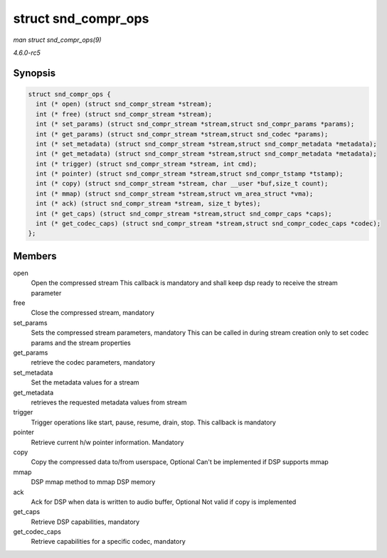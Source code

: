 .. -*- coding: utf-8; mode: rst -*-

.. _API-struct-snd-compr-ops:

====================
struct snd_compr_ops
====================

*man struct snd_compr_ops(9)*

*4.6.0-rc5*


Synopsis
========

.. code-block:: c

    struct snd_compr_ops {
      int (* open) (struct snd_compr_stream *stream);
      int (* free) (struct snd_compr_stream *stream);
      int (* set_params) (struct snd_compr_stream *stream,struct snd_compr_params *params);
      int (* get_params) (struct snd_compr_stream *stream,struct snd_codec *params);
      int (* set_metadata) (struct snd_compr_stream *stream,struct snd_compr_metadata *metadata);
      int (* get_metadata) (struct snd_compr_stream *stream,struct snd_compr_metadata *metadata);
      int (* trigger) (struct snd_compr_stream *stream, int cmd);
      int (* pointer) (struct snd_compr_stream *stream,struct snd_compr_tstamp *tstamp);
      int (* copy) (struct snd_compr_stream *stream, char __user *buf,size_t count);
      int (* mmap) (struct snd_compr_stream *stream,struct vm_area_struct *vma);
      int (* ack) (struct snd_compr_stream *stream, size_t bytes);
      int (* get_caps) (struct snd_compr_stream *stream,struct snd_compr_caps *caps);
      int (* get_codec_caps) (struct snd_compr_stream *stream,struct snd_compr_codec_caps *codec);
    };


Members
=======

open
    Open the compressed stream This callback is mandatory and shall keep
    dsp ready to receive the stream parameter

free
    Close the compressed stream, mandatory

set_params
    Sets the compressed stream parameters, mandatory This can be called
    in during stream creation only to set codec params and the stream
    properties

get_params
    retrieve the codec parameters, mandatory

set_metadata
    Set the metadata values for a stream

get_metadata
    retrieves the requested metadata values from stream

trigger
    Trigger operations like start, pause, resume, drain, stop. This
    callback is mandatory

pointer
    Retrieve current h/w pointer information. Mandatory

copy
    Copy the compressed data to/from userspace, Optional Can't be
    implemented if DSP supports mmap

mmap
    DSP mmap method to mmap DSP memory

ack
    Ack for DSP when data is written to audio buffer, Optional Not valid
    if copy is implemented

get_caps
    Retrieve DSP capabilities, mandatory

get_codec_caps
    Retrieve capabilities for a specific codec, mandatory


.. ------------------------------------------------------------------------------
.. This file was automatically converted from DocBook-XML with the dbxml
.. library (https://github.com/return42/sphkerneldoc). The origin XML comes
.. from the linux kernel, refer to:
..
.. * https://github.com/torvalds/linux/tree/master/Documentation/DocBook
.. ------------------------------------------------------------------------------

